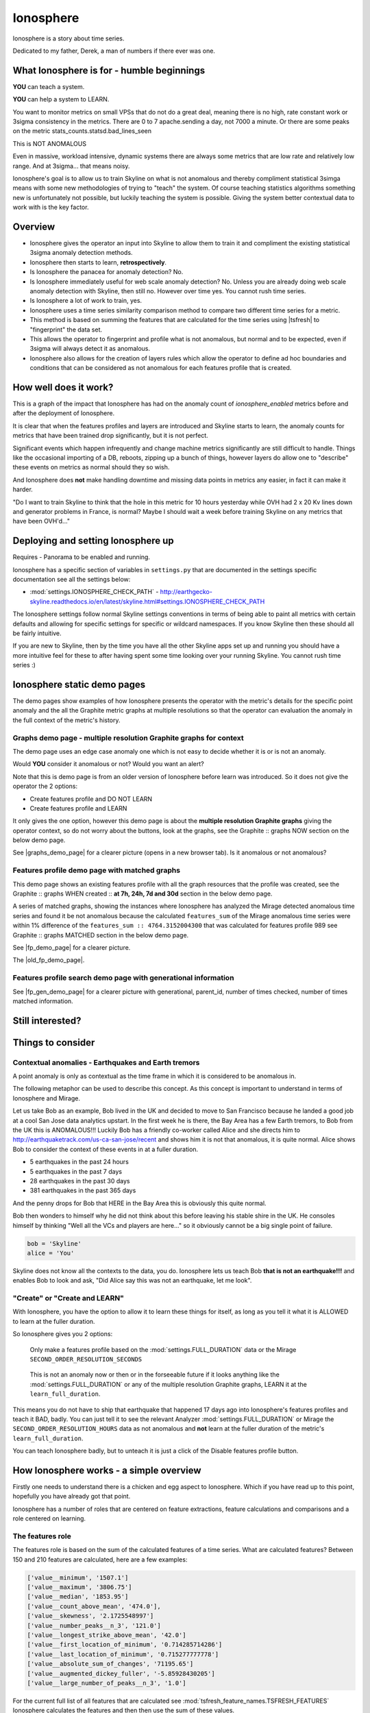 .. role:: skyblue
.. role:: red

Ionosphere
==========

Ionosphere is a story about time series.

Dedicated to my father, Derek, a man of numbers if there ever was one.

What Ionosphere is for - humble beginnings
------------------------------------------

**YOU** can teach a system.

**YOU** can help a system to LEARN.

You want to monitor metrics on small VPSs that do not do a great deal, meaning
there is no high, rate constant work or 3sigma consistency in the metrics.
There are 0 to 7 apache.sending a day, not 7000 a minute. Or there are some
peaks on the metric stats_counts.statsd.bad_lines_seen

.. image:: images/ionosphere/21060819.stats_counts.statsd.bad_lines_seen.png

This is :red:`NOT ANOMALOUS`

Even in massive, workload intensive, dynamic systems there are always some
metrics that are low rate and relatively low range.  And at 3sigma... that means
noisy.

Ionosphere's goal is to allow us to train Skyline on what is not anomalous and
thereby compliment statistical 3simga means with some new methodologies of
trying to "teach" the system.  Of course teaching statistics algorithms
something new is unfortunately not possible, but luckily teaching the system is
possible.  Giving the system better contextual data to work with is the key
factor.

Overview
--------

- Ionosphere gives the operator an input into Skyline to allow them to train it
  and compliment the existing statistical 3sigma anomaly detection methods.
- Ionosphere then starts to learn, **retrospectively**.
- Is Ionosphere the panacea for anomaly detection?  No.
- Is Ionosphere immediately useful for web scale anomaly detection?  No.  Unless
  you are already doing web scale anomaly detection with Skyline, then still no.
  However over time yes.  You cannot rush time series.
- Is Ionosphere a lot of work to train, yes.
- Ionosphere uses a time series similarity comparison method to compare two
  different time series for a metric.
- This method is based on summing the features that are calculated for the
  time series using |tsfresh| to "fingerprint" the data set.
- This allows the operator to fingerprint and profile what is not anomalous, but
  normal and to be expected, even if 3sigma will always detect it as anomalous.
- Ionosphere also allows for the creation of layers rules which allow the
  operator to define ad hoc boundaries and conditions that can be considered as
  not anomalous for each features profile that is created.

How well does it work?
----------------------

This is a graph of the impact that Ionosphere has had on the anomaly count of
`ionosphere_enabled` metrics before and after the deployment of Ionosphere.

.. image:: images/ionosphere/ionosphere_impact_on_anomaly_count.png

It is clear that when the features profiles and layers are introduced and
Skyline starts to learn, the anomaly counts for metrics that have been trained
drop significantly, but it is not perfect.

Significant events which happen infrequently and change machine metrics
significantly are still difficult to handle.  Things like the occasional
importing of a DB, reboots, zipping up a bunch of things, however layers do
allow one to "describe" these events on metrics as normal should they so wish.

And Ionosphere does **not** make handling downtime and missing data points in
metrics any easier, in fact it can make it harder.

"Do I want to train Skyline to think that the hole in this metric for 10 hours
yesterday while OVH had 2 x 20 Kv lines down and generator problems in France,
is normal?  Maybe I should wait a week before training Skyline on any metrics
that have been OVH'd..."

Deploying and setting Ionosphere up
-----------------------------------

Requires - Panorama to be enabled and running.

Ionosphere has a specific section of variables in ``settings.py`` that are
documented in the settings specific documentation see all the settings below:

- :mod:`settings.IONOSPHERE_CHECK_PATH` - http://earthgecko-skyline.readthedocs.io/en/latest/skyline.html#settings.IONOSPHERE_CHECK_PATH

The Ionosphere settings follow normal Skyline settings conventions in terms of
being able to paint all metrics with certain defaults and allowing for specific
settings for specific or wildcard namespaces.  If you know Skyline then these
should all be fairly intuitive.

If you are new to Skyline, then by the time you have all the other Skyline apps
set up and running you should have a more intuitive feel for these to after
having spent some time looking over your running Skyline.  You cannot rush
time series :)

Ionosphere static demo pages
----------------------------

The demo pages show examples of how Ionosphere presents the operator with the
metric's details for the specific point anomaly and the all the Graphite
metric graphs at multiple resolutions so that the operator can evaluation the
anomaly in the full context of the metric's history.

Graphs demo page - multiple resolution Graphite graphs for context
^^^^^^^^^^^^^^^^^^^^^^^^^^^^^^^^^^^^^^^^^^^^^^^^^^^^^^^^^^^^^^^^^^

The demo page uses an edge case anomaly one which is not easy to decide whether
it is or is not an anomaly.

Would **YOU** consider it anomalous or not?  Would you want an alert?

Note that this is demo page is from an older version of Ionosphere before learn
was introduced.  So it does not give the operator the 2 options:

- Create features profile and DO NOT LEARN
- Create features profile and LEARN

It only gives the one option, however this demo page is about the **multiple
resolution Graphite graphs** giving the operator context, so do not worry about
the buttons, look at the graphs, see the :skyblue:`Graphite ::` :red:`graphs NOW`
section on the below demo page.

See |graphs_demo_page| for a clearer picture (opens in a new browser tab).  Is
it anomalous or not anomalous?

.. |graphs_demo_page| raw:: html

   <a href="_static/ionosphere_demo/training-data-stats.gauges.statsd.timestamp_lag-20170110161506UTC/Skyline.Ionosphere.training-data-stats.gauges.statsd.timestamp_lag-20170110161506UTC.html" target="_blank">Ionosphere static multiple resolution graphs demo page</a>

Features profile demo page with matched graphs
^^^^^^^^^^^^^^^^^^^^^^^^^^^^^^^^^^^^^^^^^^^^^^

This demo page shows an existing features profile with all the graph resources
that the profile was created, see the :skyblue:`Graphite ::` :red:`graphs WHEN created ::` **at 7h, 24h, 7d and 30d**
section in the below demo page.

A series of matched graphs, showing the instances where Ionosphere has
analyzed the Mirage detected anomalous time series and found it be not
anomalous because the calculated ``features_sum`` of the Mirage anomalous
time series were within 1% difference of the ``features_sum :: 4764.3152004300``
that was calculated for features profile 989 see
:skyblue:`Graphite ::` :red:`graphs MATCHED` section in the below demo page.

See |fp_demo_page| for a clearer picture.

.. |fp_demo_page| raw:: html

   <a href="_static/ionosphere_demo/fp_matched_demo/Skyline.fp.matched.demo.html" target="_blank">Ionosphere static features profile demo page with matched graphs</a>

The |old_fp_demo_page|.

.. |old_fp_demo_page| raw:: html

   <a href="_static/ionosphere_demo/features-profile.stats.statsd.graphiteStats.calculationtime/Skyline.Ionosphere.features-profile.stats.statsd.graphiteStats.calculationtime.html" target="_blank">old demo page with matched graphs</a>

Features profile search demo page with generational information
^^^^^^^^^^^^^^^^^^^^^^^^^^^^^^^^^^^^^^^^^^^^^^^^^^^^^^^^^^^^^^^

See |fp_gen_demo_page| for a clearer picture with generational, parent_id,
number of times checked, number of times matched information.

.. |fp_gen_demo_page| raw:: html

   <a href="_static/ionosphere_demo/features-profile-search.stats.statsd.graphiteStats.calculationtime/Skyline.Ionosphere.features-profile-search.stats.statsd.graphiteStats.calculationtime.html" target="_blank">Ionosphere static search features profiles demo page with generation info</a>

Still interested?
-----------------

.. image:: images/ionosphere/what_if_i_told_you_train.jpeg

.. image:: images/ionosphere/what_if_i_told_you_learn.jpeg

Things to consider
------------------

Contextual anomalies - Earthquakes and Earth tremors
^^^^^^^^^^^^^^^^^^^^^^^^^^^^^^^^^^^^^^^^^^^^^^^^^^^^

A point anomaly is only as contextual as the time frame in which it is considered
to be anomalous in.

The following metaphor can be used to describe this concept.  As this concept is
important to understand in terms of Ionosphere and Mirage.

Let us take Bob as an example, Bob lived in the UK and decided to move to
San Francisco because he landed a good job at a cool San Jose data analytics
upstart.  In the first week he is there, the Bay Area has a few Earth tremors,
to Bob from the UK this is ANOMALOUS!!! Luckily Bob has a friendly co-worker
called Alice and she directs him to http://earthquaketrack.com/us-ca-san-jose/recent
and shows him it is not that anomalous, it is quite normal.  Alice shows Bob to
consider the context of these events in at a fuller duration.

- 5 earthquakes in the past 24 hours
- 5 earthquakes in the past 7 days
- 28 earthquakes in the past 30 days
- 381 earthquakes in the past 365 days

.. seealso:: Bob's Hampshire earthquake data, if there is any...

And the penny drops for Bob that HERE in the Bay Area this is obviously this
quite normal.

Bob then wonders to himself why he did not think about this before leaving
his stable shire in the UK.  He consoles himself by thinking "Well all the VCs
and players are here..." so it obviously cannot be a big single point of
failure.

.. code-block:: python

  bob = 'Skyline'
  alice = 'You'

Skyline does not know all the contexts to the data, you do.  Ionosphere lets
us teach Bob **that is not an earthquake!!!** and enables Bob to look and ask,
"Did Alice say this was not an earthquake, let me look".

"Create" or "Create and LEARN"
^^^^^^^^^^^^^^^^^^^^^^^^^^^^^^

With Ionosphere, you have the option to allow it to learn these things for
itself, as long as you tell it what it is ALLOWED to learn at the fuller
duration.

So Ionosphere gives you 2 options:

.. figure:: images/ionosphere/create.and.do.not.learn.png

  Only make a features profile based on the :mod:`settings.FULL_DURATION` data or the Mirage ``SECOND_ORDER_RESOLUTION_SECONDS``

.. figure:: images/ionosphere/create.and.learn.png

  This is not an anomaly now or then or in the forseeable future if it
  looks anything like the :mod:`settings.FULL_DURATION` or any of the multiple
  resolution Graphite graphs, LEARN it at the ``learn_full_duration``.

This means you do not have to ship that earthquake that happened 17 days ago into
Ionosphere's features profiles and teach it BAD, badly.  You can just tell it
to see the relevant Analyzer :mod:`settings.FULL_DURATION` or Mirage the
``SECOND_ORDER_RESOLUTION_HOURS`` data as not anomalous and **not** learn at
the fuller duration of the metric's ``learn_full_duration``.

You can teach Ionosphere badly, but to unteach it is just a click of the Disable
features profile button.

How Ionosphere works - a simple overview
----------------------------------------

Firstly one needs to understand there is a chicken and egg aspect to Ionosphere.
Which if you have read up to this point, hopefully you have already got that
point.

Ionosphere has a number of roles that are centered on feature extractions,
feature calculations and comparisons and a role centered on learning.

The features role
^^^^^^^^^^^^^^^^^

The features role is based on the sum of the calculated features of a time series.
What are calculated features?  Between 150 and 210 features are calculated, here
are a few examples:

.. code-block:: python

  ['value__minimum', '1507.1']
  ['value__maximum', '3806.75']
  ['value__median', '1853.95']
  ['value__count_above_mean', '474.0'],
  ['value__skewness', '2.1725548997']
  ['value__number_peaks__n_3', '121.0']
  ['value__longest_strike_above_mean', '42.0']
  ['value__first_location_of_minimum', '0.714285714286']
  ['value__last_location_of_minimum', '0.715277777778']
  ['value__absolute_sum_of_changes', '71195.65']
  ['value__augmented_dickey_fuller', '-5.85928430205']
  ['value__large_number_of_peaks__n_3', '1.0']

For the current full list of all features that are calculated see :mod:`tsfresh_feature_names.TSFRESH_FEATURES`
Ionosphere calculates the features and then then use the sum of these values.

- Ionosphere **only** analyses SMTP alerter enabled metrics.
- Once Ionosphere is enabled, if Analyzer or Mirage detect an anomaly on a
  metric they:

  - Save the training data set and the anomaly details
  - If the metric is not an ``ionosphere_enabled`` metric and a SMTP alert enabled
    metric, an alert is triggered and all the created alert images are saved in
    the training data directory as well.
  - If the metric is an ``ionosphere_enabled`` metric, Analyzer and Mirage defer
    the time series to Ionosphere, via a check file, for Ionosphere to make a
    decision on.  More on that below.

- Ionosphere serves the training data set for each triggered anomaly, ready for
  a human to come along in the Webapp Ionosphere UI and say, "that is not
  anomalous" (if it is not).
- At the point the operator makes a features profile, all the features values
  that are created for the not anomalous time series are entered into the
  database and the metric becomes an ``ionosphere_enabled`` metric, if it was
  not one already.
- All the anomaly resources are then copied to the specific features profile
  directory that is created for the features profile.
- Once a metric is ``ionosphere_enabled``, both Analyzer and Mirage will refer
  any anomalies found for the metric to Ionosphere instead of just alerting.
- When a 3sigma anomalous time series is sent to Ionosphere, it calculates the
  features with |tsfresh| for the 3sigma anomalous time series and then compares
  the common features sums with those of previously recorded features profiles.
  If the two values are less than
  :mod:`settings.IONOSPHERE_LEARN_DEFAULT_MAX_PERCENT_DIFF_FROM_ORIGIN`,
  Ionosphere will deem the time series as not anomalous and update the related
  training data as MATCHED and update the features profile matched count in the
  database.
- If the values are not matched Ionosphere will apply Min-Max scaling (ONLY if
  the features profile time series and the anomalous time series are of a
  similar range) and try the same technique with temporary Min-Max scaled time
  series from the original features profile time series (which is stored in the
  database) and the 3sigma anomalous time series.  It creates a features profile
  for each Min-Max scaled (standardized) time series and then compares the
  features sums and determines whether the difference is below the
  :mod:`settings.IONOSPHERE_LEARN_DEFAULT_MAX_PERCENT_DIFF_FROM_ORIGIN` and
  will deem it as not anomalous and update the related training data as MATCHED
  and update the features profile matched count in the database.
- If Ionosphere does **not** find a features profile match, it analyses the time
  series against any defined layers, if there are any and if a match is found
  Ionosphere will deem the time series as not anomalous and update the related
  training data as MATCHED and update the features profile layers matched count
  in the database.
- If Ionosphere does **not** find a match, it tells the originating app
  (Analyzer or Mirage) to send out the anomaly alert with a
  ``[Skyline alert] - Ionosphere ALERT`` subject field.

The learning role
^^^^^^^^^^^^^^^^^

- Once a features profile has been made for a metric with the LEARN option, for
  every unmatched anomaly that training_data is created for, after the
  ``learn_valid_ts_older_than`` seconds have been reached, Ionosphere will
  attempt to "learn" whether the anomalous event after ``learn_valid_ts_older_than``
  seconds and any subsequent aggregation has had time to occur, if the time series
  features at ``learn_full_duration`` seconds match any feature profiles that
  were created for the metric at the ``learn_full_duration``.
- If Ionosphere finds a match to the features calculated from the metric
  time series that it surfaces from Graphite at ``learn_full_duration``, it
  will use the anomaly training data to create a features profile for the metric
  at the metric's :mod:`settings.FULL_DURATION` or ``SECOND_ORDER_RESOLUTION_HOURS``
  (whichever is applicable) **and** it will also create a features profile with
  the ``learn_full_duration`` data that matched, as long as the :mod:`settings.FULL_DURATION`
  or ``SECOND_ORDER_RESOLUTION_HOURS`` features sum difference is within the
  :mod:`settings.IONOSPHERE_LEARN_DEFAULT_MAX_PERCENT_DIFF_FROM_ORIGIN` or the
  metric specific ``max_percent_diff_from_origin``

..note:: Ionosphere does not currently use Min-Max scaling in the learning role,
  the learnt features profiles are only created with the time series at the
  original scale.

Input
-----

When an anomaly alert is sent out via email, a link to the Ionosphere training
data is included in the alert.  This link opens the Ionosphere UI with the all
training data for the specific anomaly where the user can submit the metric
time series as not anomalous and have Skyline generate a features profile with
|tsfresh| (and optionally some additional layers, which are covered further down
on this page).

features profiles
-----------------

When a training data set is submitted as not anomalous for a metric a features
profile is extracted from the time series using |tsfresh|.  This features profile
contains the values of 210 features (currently as of tsfresh-0.4.0), such
as median, mean, variance, etc, for a full list of known features that are
calculated see :mod:`tsfresh_feature_names.TSFRESH_FEATURES`.

This features profile is then stored in the Skyline MySQL database in the
following manner.  For every metric that has a features profile that is created,
2 MySQL InnoDB tables are created for the metric.

- The features profile details are inserted into the ionosphere table and the
  features profile gets a unique id.
- z_fp_<metric_id> - features profile metric table which contains the features
  profile id, feature name id and the calculated value of the feature.
- z_ts_<metric_id> - the time series data for the metric on which a features
  profile was calculated.

These tables are prefixed with ``z_`` so that they are all listed after all core
Skyline database tables.  Once a metric has a z_fp_<metric_id> and a
z_ts_<metric_id> table, these tables are updated with any future features
profiles and time series data.  So there is are 2 tables per metric, not tables
per features profile.

How Ionosphere is "learning"?
-----------------------------

Ionosphere may have had humble beginnings, but adding this seemingly trivial
function was anything but humble, simple or easy.  So to solve the seemingly
simple problem, something completely new had to be pieced together.

Ionosphere "learns" time series and makes decisions based on a time series
similarities comparison method using the |tsfresh| package.

This "learning" is base upon determining the similarities in time series that
could be best described as attempting to determine how similar 2 time series are
in terms of the amount of "power/energy", range and "movement" there is within
the time series data set.  A fingerprint or signature if you like, but understand
that neither are perfect.  This time series similarities comparison method is not
perfect in the dynamic, operational arena, but it achieves the goal of being useful.
However, it must be stated that it **can** be almost perfect, a |tsfresh| features
profile sum is (about as) **perfect** as you can get at 0% difference (there may
be edge cases).  However using it with 100% matching is not useful to learning
and trying to profile something like the Active Brownian Motion (for want of a
better way of explaining it).  Lots of dynamic metrics/systems will exhibit a
tendency to try an achieve Active Brownian Motion, not all but many and
definitely at differing and sometimes multiple seasonality.

For a very good overview of Active Brownian Motion please see the @kempa-liehr
description at

.. seealso:: https://github.com/blue-yonder/tsfresh/pull/143#issuecomment-272314801 -
  "Dynamic systems have stable and unstable fixed points. Without noise these
  systems would be driven to one of their stable fixed points and stay there for
  ever. So, fixed points resemble an equilibrium state"

Ionosphere enables us to try and profile something similar to Active Brownian
Motion as the norm, again for want of a better way of trying to explain it.

.. note:: Ionosphere does not use Min-Max scaling in the learning context

However, contextually, Ionosphere nor the |tsfresh| implemented method, will ever
be perfect, unless 2 time series have identical data, consistently, without
change.  But how challenging would that be? :)

Also it may be possible that an identical time series reversed may give the same
or negative of a features sum and a mirror image time series can have very
similar calculated feature sums.

Anyway, it is not perfect, by design.  Evolution tends to not achieve perfection,
attaining a working, functional state is usually the norm in evolution it seems.

Evolutionary learning - generations
^^^^^^^^^^^^^^^^^^^^^^^^^^^^^^^^^^^

Ionosphere uses an evolutionary learning model that records (and limits) the
generations of trained and learnt features profiles per metric.  Limits can be
set in ```settings.py`` and played around with.  For veterans of Skyline, these
tend to be much like :mod:`settings.CONSENSUS`, what is the correct ``CONSENSUS``?

They are tweak and tunable.  Keep them low, you give Ionosphere less
leverage to learn.  But you will bump them up so that it can learn more and
better.

Although this documentation may seem overly chatty and verbose, all things have
stories.  And why should documentation be overly dull, try explaining Skyline
to someone, good luck.  You should see me at parties.  Anyway not many people
read this, so it does not really matter :)

If you want to understand Skyline more, look at the code.  But be gentle :)

Or better yet, set it up.  Being able to teach a system and see it learn it
pretty cool, just look at https://github.com/xviniette/FlappyLearning
and NeuroEvolution.js (thanks for the inspiration from @nylar and @xviniette)

Lots of Skyline concepts are easy enough to get, some are not so easy and when
they are all tied together with a splash of seasonality and a dash of
similarities, it gets quite complicated.

However, all Skyline pieces, individually, are relatively simple.  Seeing them
work helps or hinders depending on your outlook...
"Shit lots of stuff is anomalous" can often lead to lots of work, debugging,
fine tuning and making better or polishing a turd or diamante.

Layers
^^^^^^

Ionosphere allows the operator to train Skyline a not anomalous time series
in terms of generating a features profile to be compared to anomalies in the
future, however Ionosphere also allows the operator to define "layers" rules at
the time of feature profile creation.

Layers rules allow us to train Skyline on boundaries as well, on the fly via the
UI at the time of features profile creation, which puts all the work for the
operator in the one place.  Think of them as metric AND feature profile specific
algorithms.  A layer should only ever be used to describe the features profile
and ONLY at :mod:`settings.FULL_DURATION` time series.  The operator should
limit their layers values to within acceptable bounds of the range within the
features profile.  The operator should not try and use a single layer to try and
describe the entire range they "think" the metric can go to, a layer is meant to
match with a features profile, not a metric.  If this methodology is followed,
layers and features profiles "retire" around the same time as metrics change
over time, an old features profile that no longer describes the current active
motion state will no longer ever be matched, neither should its layers.  One of
the things some way down the road on the Ionosphere roadmap is
Feature #1888: Ionosphere learn - evolutionary maturity forget

Layers were added to reduce the number of features profiles one has to train
Skyline on.  They were introduced for humans and to make it easier and more
useful.  However they come at a cost.  Every layer created reduces Ionosphere's
opportunities to be trained and learn.  It is a compromise to save on the amount
of monkeys you have to have or need to be to train Skyline properly.  Unfortunately
someone has to be the monkey, but for every features profile/layer you create,
you create a Skyline monkey to watch that.  A monkey with fairly simple
instructions.

A layer consist of a series of simple algorithms that are run against a
time series after Analyzer/Mirage and Ionosphere features comparisons.

.. note:: It is IMPORTANT to understand that layers are only evaluated against
  the :mod:`settings.FULL_DURATION` time series, regardless if it is a Mirage
  metric being checked.  The operator should define their layers values in
  relation to the Redis graph that is presented in the Train :: layers section
  and to the Last :: 30 datapoints :: at FULL_DURATION section just below that
  section, to ensure they are using relevant ranges.

The layers are defined as:

::

  D layer [required] if last_datapoint [<, >, ==, !=, <=, >=] x
  DISCARD - not_anomalous False

The D layer can be used as the upper or lower limit, e.g if value > x (probably
or certainly anomalous). Or this can be used if this metric operates in the
negative range or if you want it too not discard on 0 as you want to match 0,
set it to -1 or > 0.1 or > 1. On a high constant rate metric the D layer can be
used to discard if < x so the the layer does not silence a drop.  This layer can
be complimented by the optional D1 layer below. Remember a match here disables
any of the other below layers being checked

::

  D1 layer [optional] if datapoint [<, >, ==, !=, <=, >=] x in the last y values in the time series
  DISCARD - not_anomalous False

The D1 layer can be used as an upper or lower limit, so the D layer does not
silence a drop.  Remember a match here disables any of the other below layer
conditions from being checked.

::

  E layer [required] if datapoint [<, >, ==, !=, <=, >=] x in the last y values in the time series
  not anomalous

The Es, F1 and F2 layers shall not be discussed as NOT IMPLEMENTED YET.

An example layer

For instance, say occasionally we can expect to see a spike of 404s status codes
on a web app due to bots or your own scanning, with layers we can tell Ionosphere
that a time series was not anomalous if the datapoint is less than 120 and has
values in the last 3 datapoints is less than 50.  This allows for a somewhat
moving window and an alert that would be delayed by say 3 minutes, but it is a
signal, rather than noise. Let us describe that layer as gt_120-5_in_3

To demonstrate how the above layer would work, an example of 404 counts per minute:

::

  D layer  :: if value > 120                          :: [do not check]  ::  ['ACTIVE']
  D1 layer :: if value none none in last none values  :: [do not check]  ::   ['NOT ACTIVE - D1 layer not created']
  E layer  :: if value < 5 in last 3 values           :: [not_anomalous, if active Es, F1 and F2 layers match]  ::  ['ACTIVE']
  Es layer :: if day None None                        :: [not_anomalous, if active F1 and F2 layers match]  ::   ['NOT ACTIVE - Es layer not created']
  F1 layer :: if from_time > None                     :: [not_anomalous, if active F2 layer matchs]  ::   ['NOT ACTIVE - F1 layer not created']
  F2 layer :: if until_time < None                    :: [not_anomalous]  ::   ['NOT ACTIVE - F2 layer not created']

Apply against

::

    13:10:11 2
    13:11:11 0
    13:12:11 8
    13:13:11 60
    13:14:11 0

With the above described layer, this would be classified as not anomalous,
however if the data was:

::

    13:10:11 2
    13:11:11 0
    13:12:11 800

The layer would not ever report the time series as not anomalous as the 800
exceeds the gt_120, so the rest of the layer definition would not be evaluated.

.. warning:: Layers may seem simple, but the layers must be thought about
  carefully as it is possible for a metric to have multiple layers created on
  multiple features profiles, that could silence any anomalies on the metric.
  Specifically D layer, however layer D1 was added to remove this possibility,
  if the layers are properly implemented.  The D1 layer is optional (and is
  reverse capable with with any existing layers that were created prior to
  1.1.3-beta) and is there to let the operator set upper and lower bounds where
  necessary.

Be careful that you do not create another layer later that silences bad, e.g.
dropped to 0, the above example is not a good example of that as we want and
expect 0 on the 404 not found generally, but if it was status code 200, we would
not want any layers silencing a drop to 0, please try and use layer D1 wisely
where required.

However, in this example,  if you want to ensure that your 200 status code count
does not hit 0 or drop off a cliff, you would configure Boundary to watch it.

DISABLED features profiles
^^^^^^^^^^^^^^^^^^^^^^^^^^

Ionosphere learning is not perfect, sometimes it will get it wrong as far as a
human is concerned.  Luckily that does not happen often, but it will happen.

Ionosphere lets the operator disable any features profile that they deem as
anomalous.  This can be due to a features profile having been LEARNT and the
operator thinks it to be anomalous or an operator could create a features
profile that they decide was in error, this can especially be true when on
re-evaluating after creating with the "and LEARN" option enabled, but looking at
the 30 day data and thinking... "hmmm actually I do not really want it to learn
that spike from 2 weeks ago".

If a features profile is DISABLED, all its progeny features profiles are
disabled as well.  This ensures that every features profile was LEARNT from the
profile and any that were LEARNT from any of them are disabled too so that the
pattern is removed from evaluation during analysis of the metric in the future.

No machine learning
^^^^^^^^^^^^^^^^^^^

Ionosphere brings **no** machine learning to Skyline per se.  It is merely making
programmatic decisions based on the data it is provided with, things a human
operator tells it are not anomalous.  Ionosphere is an attempt to give Skyline
an Apollo Program refit.  Enabling the pilots to take control, have inputs.

For Humans
----------

If Ionosphere achieves the sentiments expressed in Brian L. Troutwine @bltroutwine
seminal Belgium 2014 devopsdays presentation, then it has achieved a goal.

- Automation with Humans in Mind: Making Complex Systems Predictable, Reliable and
  Humane - https://legacy.devopsdays.org/events/2014-belgium/proposals/automation-with-humans-in-mind/
- video - http://www.ustream.tv/recorded/54703629

Ionosphere first and foremost was created to give this dimension of human
piloting where necessary.  Giving Skyline that ability to allow human input in
some from to "teach" Skyline what is not anomalous comes with a number
additional benefits, like giving the Skyline the information needed to learn
how to make decisions based on the input data it is provided within.

The initial goal has been achieved, but it comes at a price.  Everything has a
cost and here the cost is the operator needs to
``train_ionosphere_learn == time_in_seconds  # about 12 seconds``.

Ionosphere can only be activated by the input from a human neocortex to tell it
what is not anomalous.  Some brain CPU cycles, opening emails and clicks,
assess 1 or 2 more clicks.  It is not easy, however that said it is effective at
what it set out to achieve.

Current state
-------------

It appears that Ionosphere is better at doing what it was intended for than
doing what it was not intended for.  All time series not being created equal.

Ionosphere does low range, low rate metrics very well.

Ionosphere does them better than high rate, highly variable metrics, when it saw
first light at least.  This is not to say that it does not do high rate, highly
variable metrics, it just needs a lot more features profiles for the metric
describing what is not anomalous. However it is possible that a larger
:mod:`settings.IONOSPHERE_LEARN_DEFAULT_MAX_PERCENT_DIFF_FROM_ORIGIN` or metric
specific ``max_percent_diff_from_origin`` may work quite well on large volume
and high variability metrics, time will tell.

Over the fullness of time and data, these learning efficiency metrics will be
available via the database data for analysis.

**UPDATE** - using Min-Max scaling Ionosphere now handles high range, highly
variable metrics much better.

tsfresh
-------

The |tsfresh| package and features extraction functions, enabled this ability of
features calculation on a wholesale scale, without having to design lots of
algorithms to calculate the time series features for.  The |tsfresh| package
enabled Ionosphere to happen much FASTER, it calculates all the features that
are required to make this method viable and work.  They said:

``"Spend less time on feature engineering"``

They were not wrong.  Skyline has added a lot of "checks" to ensure consistency
in the |tsfresh| calculated features so that a features profile is not affected
by any changes that may be implemented in the |tsfresh| package.  All of this
has been pushed back into |tsfresh| and may be one of the reasons why the actual
development of Ionosphere took so long, but you cannot rush time series.

This overview of Ionosphere could not be complete without a special thanks to
the |tsfresh| people @MaxBenChrist, @nils-braun and @jneuff who are some of nicest
people in open source, on par with @astanway :)

Thanks to |blue-yonder| for supporting the open sourcing of |tsfresh|.

memcached
---------

Ionosphere uses memcached and pymemcache (see https://github.com/pinterest/pymemcache)
to cache some DB data.  This optimises DB usage and ensures that any large
anomalous event does not result in Ionosphere making all the DB metrics become
anomalous :)

The architectural decision to introduce memcached when Redis is already
available, was done to ensure that Redis is for time series data (and alert keys)
and memcached isolates DB data caching.  The memcache data is truly transient,
where as the Redis data is more persistent data and memcached is a mature, easy
to use and well documented.

Cached data
^^^^^^^^^^^

Ionosphere caches the following data:

- features profile features values from the `z_fp_<metric_id>` table - no expiry
- metrics table metric record - `expire=3600`
- metric feature profile ids - `expire=3600`
- features profile features time series from the `z_ts_<metric_id>` table - no
  expiry

.. note:: due to caching a metric and a features profile can take up to 1 hour
  to become live.

Operational considerations
--------------------------

No UI data update method
^^^^^^^^^^^^^^^^^^^^^^^^

There is no method to modify the DB data via the UI.  If you want to make any
changes, they must be made directly against the DB.  Deleting features profiles,
changing any of the metrics values once set for metrics e.g.
``learn_full_duration``, ``learn_valid_ts_older_than``, ``max_generations`` or
``max_percent_diff_from_origin``

Backup
^^^^^^

- Backup the MySQL DB to another machine or better slave it and backup the slave.
- rsync backup /opt/skyline/ionosphere/features_profiles to another machine,
  frequently (for the time being, until autobuild is available, however
  autobuild will not a able to recreate all the resources, but most).

MySQL configuration
^^^^^^^^^^^^^^^^^^^

There could be a lot of tables. **DEFINITELY** implement ``innodb_file_per_table``
in MySQL.

Ionosphere - autobuild features_profiles dir
--------------------------------------------

.. warning:: autobuild - TBD at some point in the future, for now see the Backup
  section above.

The number of features_profiles dirs that Ionosphere learn could spawn and the
amount of data storage that would result is unknown. It is possible the operator
is going to need to prune this data a lot of which will probably never be looked
at. Or a Skyline node is going to fail, not have the features_profiles dirs
backed up and all the data is going to be lost or deleted. So it is possible for
Ionosphere to created all the human interrupted resources for the features
profile back under a best effort methodology. Although the original Redis graph
image would not be available, nor the Graphite graphs in the resolution at which
the features profile was created, however the fp_ts is available so the Redis
plot could be remade and all the Graphite graphs could be made as best effort
with whatever resolution is available for that time period.

This allows the operator to delete/prune feature profile dirs by possibly least
matched by age, etc or all and still be able to surface the available features
profile page data on-demand.

.. note:: expire features profiles older than?  Ionosphere forget.

See `Development - Ionosphere <development/ionosphere.html>`__

.. |blue-yonder| raw:: html

   <a href="https://www.blue-yonder.com" target="_blank">blue-yonder</a>

.. |tsfresh| raw:: html

   <a href="https://github.com/blue-yonder/tsfresh" target="_blank">tsfresh</a>
